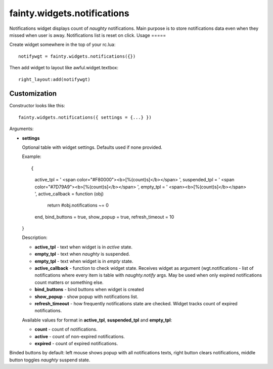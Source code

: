 ==============================
 fainty.widgets.notifications
==============================

Notifications widget displays count of *naughty* notifications. Main
purpose is to store notifications data even when they missed when user
is away. Notifications list is reset on click.
Usage
=====

Create widget somewhere in the top of your rc.lua::

  notifywgt = fainty.widgets.notifications({})

Then add widget to layout like awful.widget.textbox::

  right_layout:add(notifywgt)

Customization
=============

Constructor looks like this::

  fainty.widgets.notifications({ settings = {...} })

Arguments:

* **settings**

  Optional table with widget settings. Defaults used if none provided.

  Example::

  {
    active_tpl = ' <span color="#F80000"><b>[%(count)s]</b></span> ',
    suspended_tpl = ' <span color="#7D79A9"><b>[%(count)s]</b></span> ',
    empty_tpl = ' <span><b>[%(count)s]</b></span> ',
    active_callback = function (obj)
      return #obj.notifications ~= 0
    end,
    bind_buttons = true,
    show_popup = true,
    refresh_timeout = 10
  }

  Description:

  + **active_tpl** - text when widget is in *active* state.
  + **empty_tpl** - text when *naughty* is suspended.
  + **empty_tpl** - text when widget is in *empty* state.
  + **active_callback** - function to check widget state. Receives
    widget as argument (wgt.notifications - list of notifications
    where every item is table with *naughty.notify* args. May be used
    when only expired notifications count matters or something else.
  + **bind_buttons** - bind buttons when widget is created
  + **show_popup** - show popup with notifications list.
  + **refresh_timeout** - how frequently notifications state are
    checked. Widget tracks count of expired notifications.

  Available values for format in **active_tpl**, **suspended_tpl** and
  **empty_tpl**:

  + **count** - count of notifications.
  + **active** - count of non-expired notifications.
  + **expired** - count of expired notifications.

Binded buttons by default: left mouse shows popup with all
notifications texts, right button clears notifications, middle button
toggles *naughty* suspend state.
